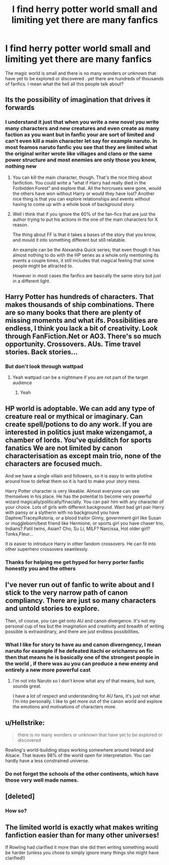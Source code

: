 #+TITLE: I find herry potter world small and limiting yet there are many fanfics

* I find herry potter world small and limiting yet there are many fanfics
:PROPERTIES:
:Author: Hunter2225
:Score: 0
:DateUnix: 1570886955.0
:DateShort: 2019-Oct-12
:END:
The magic world is small and there is no many wonders or unknown that have yet to be explored or discovered . yet there are hundreds of thousands of fanfics. I mean what the hell all this people talk about?


** Its the possibility of imagination that drives it forwards
:PROPERTIES:
:Score: 10
:DateUnix: 1570888374.0
:DateShort: 2019-Oct-12
:END:

*** I understand it just that when you write a new novel you write many characters and new creatures and even create as many faction as you want but in fanfic your are sort of limited and can't even kill a main character let say for example naruto. In most feamos naruto fanfic you see that they are limited what the original writer wrote like villages and clans or the same power structure and most enemies are only those you knew, nothing new
:PROPERTIES:
:Author: Hunter2225
:Score: -3
:DateUnix: 1570888845.0
:DateShort: 2019-Oct-12
:END:

**** You can kill the main character, though. That's the nice thing about fanfiction. You could write a “what if Harry had really died in the Forbidden Forest” and explore that. All the horcruxes were gone, would the others have won without Harry or would they have lost? Another nice thing is that you can explore relationships and events without having to come up with a whole book of background story.
:PROPERTIES:
:Author: Mikill1995
:Score: 11
:DateUnix: 1570890734.0
:DateShort: 2019-Oct-12
:END:


**** Well i think that if you ignore the 60% of the fan-fics that are just the author trying to put his actions in the one of the main characters for X reason.

The thing about FF is that it takes a bases of the story that you know, and mould it into something different but still relatable.

An example can be the Alexandra Quick series; that even though it has almost nothing to do with the HP series as a whole only mentioning its events a couple times, it still includes that magical feeling that some people might be attracted to.

However in most cases the fanfics are basically the same story but just in a different light.
:PROPERTIES:
:Score: 3
:DateUnix: 1570889360.0
:DateShort: 2019-Oct-12
:END:


** Harry Potter has hundreds of characters. That makes thousands of ship combinations. There are so many books that there are plenty of missing moments and what ifs. Possibilities are endless, I think you lack a bit of creativity. Look through FanFiction.Net or AO3. There's so much opportunity. Crossovers. AUs. Time travel stories. Back stories...
:PROPERTIES:
:Author: Mikill1995
:Score: 7
:DateUnix: 1570889585.0
:DateShort: 2019-Oct-12
:END:

*** But don't look through wattpad
:PROPERTIES:
:Author: carxxxxx
:Score: 3
:DateUnix: 1570889763.0
:DateShort: 2019-Oct-12
:END:

**** Yeah wattpad can be a nightmare if you are not part of the target audience
:PROPERTIES:
:Author: Hunter2225
:Score: 1
:DateUnix: 1570890039.0
:DateShort: 2019-Oct-12
:END:

***** Yeah
:PROPERTIES:
:Author: carxxxxx
:Score: 1
:DateUnix: 1570890063.0
:DateShort: 2019-Oct-12
:END:


** HP world is adoptable. We can add any type of creature real or mythical or imaginary. Can create spell/potions to do any work. If you are interested in politics just make wizengamot, a chamber of lords. You've quidditch for sports fanatics We are not limited by canon characterisation as except main trio, none of the characters are focused much.

And we have a single villain and followers, so it is easy to write plotline around how to defeat them so it is hard to make your story mess.

Harry Potter character is very likeable. Almost everyone can see themselves in his place. He has the potential to become very powerful wizard magically/politically/finacially. You can pair him with any character of your choice. Lots of girls with different background. Want bad girl pair Harry with pansy or a slytherin with no background you have Daphne/Tracey/Astoria, or a blood traitor Ginny, government girl like Susan or muggleborn/best friend like Hermione, or sports girl you have chaser trio, Indians? Patil twins, Asian? Cho, Su Li, MILF? Narcissa, Hot older girl? Tonks,Fleur...

It is easier to introduce Harry in other fandom crossovers. He can fit into other superhero crossovers seamlessly.
:PROPERTIES:
:Author: kprasad13
:Score: 7
:DateUnix: 1570895205.0
:DateShort: 2019-Oct-12
:END:

*** Thanks for helping me get hyped for herry porter fanfic honestly you and the others
:PROPERTIES:
:Author: Hunter2225
:Score: 1
:DateUnix: 1570901100.0
:DateShort: 2019-Oct-12
:END:


** I've never run out of fanfic to write about and I stick to the very narrow path of canon compliancy. There are just so many characters and untold stories to explore.

Then, of course, you can get onto AU and canon divergence. It's not my personal cup of tea but the imagination and creativity and breadth of writing possible is extraordinary, and there are just endless possibilities.
:PROPERTIES:
:Author: FloreatCastellum
:Score: 6
:DateUnix: 1570891004.0
:DateShort: 2019-Oct-12
:END:

*** What I like for story to have au and canon diverngency, I mean naruto for example if he defeated itachi or orichamru on fic then that means he is basically one of the strongest people in the world , if there was au you can produce a new enemy and entirely a new more powerful cast
:PROPERTIES:
:Author: Hunter2225
:Score: 1
:DateUnix: 1570891432.0
:DateShort: 2019-Oct-12
:END:

**** I'm not into Naruto so I don't know what any of that means, but sure, sounds great.

I have a lot of respect and understanding for AU fans, it's just not what I'm into personally. I like to get more out of the canon world and explore the emotions and motivations of characters more.
:PROPERTIES:
:Author: FloreatCastellum
:Score: 5
:DateUnix: 1570893004.0
:DateShort: 2019-Oct-12
:END:


** u/Hellstrike:
#+begin_quote
  there is no many wonders or unknown that have yet to be explored or discovered
#+end_quote

Rowling's world-building stops working somewhere around Ireland and Alsace. That leaves 98% of the world open for interpretation. You can hardly have a less constrained universe.
:PROPERTIES:
:Author: Hellstrike
:Score: 6
:DateUnix: 1570910289.0
:DateShort: 2019-Oct-12
:END:

*** Do not forget the schools of the other continents, which have those very well made names.
:PROPERTIES:
:Author: liukank
:Score: 5
:DateUnix: 1570930991.0
:DateShort: 2019-Oct-13
:END:


** [deleted]
:PROPERTIES:
:Score: 1
:DateUnix: 1570887448.0
:DateShort: 2019-Oct-12
:END:

*** How so?
:PROPERTIES:
:Author: Hunter2225
:Score: 1
:DateUnix: 1570887496.0
:DateShort: 2019-Oct-12
:END:


** The limited world is exactly what makes writing fanfiction easier than for many other universes!

If Rowling had clarified it more than she did then writing something would be harder (unless you chose to simply ignore many things she might have clarified!)
:PROPERTIES:
:Author: Laxian
:Score: 1
:DateUnix: 1570966228.0
:DateShort: 2019-Oct-13
:END:
